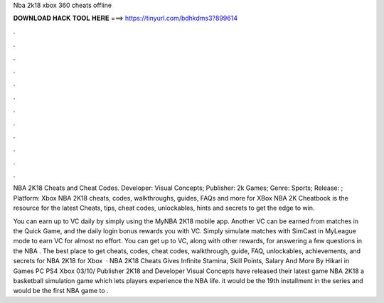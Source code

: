 Nba 2k18 xbox 360 cheats offline



𝐃𝐎𝐖𝐍𝐋𝐎𝐀𝐃 𝐇𝐀𝐂𝐊 𝐓𝐎𝐎𝐋 𝐇𝐄𝐑𝐄 ===> https://tinyurl.com/bdhkdms3?899614



.



.



.



.



.



.



.



.



.



.



.



.

NBA 2K18 Cheats and Cheat Codes. Developer: Visual Concepts; Publisher: 2k Games; Genre: Sports; Release: ; Platform: Xbox  NBA 2K18 cheats, codes, walkthroughs, guides, FAQs and more for XBox  NBA 2K Cheatbook is the resource for the latest Cheats, tips, cheat codes, unlockables, hints and secrets to get the edge to win.

You can earn up to VC daily by simply using the MyNBA 2K18 mobile app. Another VC can be earned from matches in the Quick Game, and the daily login bonus rewards you with VC. Simply simulate matches with SimCast in MyLeague mode to earn VC for almost no effort. You can get up to VC, along with other rewards, for answering a few questions in the NBA . The best place to get cheats, codes, cheat codes, walkthrough, guide, FAQ, unlockables, achievements, and secrets for NBA 2K18 for Xbox   · NBA 2K18 Cheats Gives Infinite Stamina, Skill Points, Salary And More By Hikari in Games PC PS4 Xbox 03/10/ Publisher 2K18 and Developer Visual Concepts have released their latest game NBA 2K18 a basketball simulation game which lets players experience the NBA life. it would be the 19th installment in the series and would be the first NBA game to .
